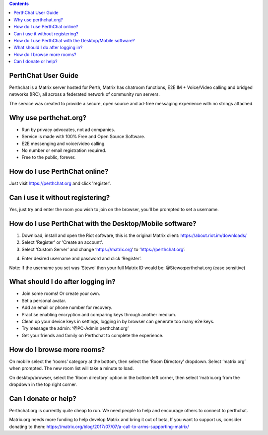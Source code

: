 
.. contents::

PerthChat User Guide
====================

Perthchat is a Matrix server hosted for Perth, Matrix has chatroom functions, E2E IM + Voice/Video calling and bridged networks (IRC), all across a federated network of community run servers.

The service was created to provide a secure, open source and ad-free messaging experience with no strings attached.


Why use perthchat.org?
======================

- Run by privacy advocates, not ad companies.
- Service is made with 100% Free and Open Source Software.
- E2E messenging and voice/video calling.
- No number or email registration required.
- Free to the public, forever.


How do I use PerthChat online?
==============================

Just visit https://perthchat.org and click 'register'.


Can i use it without registering?
=================================

Yes, just try and enter the room you wish to join on the browser, you'll be prompted to set a username.


How do I use PerthChat with the Desktop/Mobile software?
========================================================

1. Download, install and open the Riot software, this is the original Matrix client: https://about.riot.im/downloads/

2. Select 'Register' or 'Create an account'.

3. Select ‘Custom Server’ and change ‘https://matrix.org’ to ‘https://perthchat.org’:

.. image:: Register.png

4. Enter desired username and password and click ‘Register’.

Note: If the username you set was ‘Stewo’ then your full Matrix ID would be:
@Stewo:perthchat.org (case sensitive)


What should I do after logging in?
==================================

- Join some rooms! Or create your own.
- Set a personal avatar.
- Add an email or phone number for recovery.
- Practise enabling encryption and comparing keys through another medium.
- Clean up your device keys in settings, logging in by browser can generate too many e2e keys.
- Try message the admin: ‘@PC-Admin:perthchat.org’
- Get your friends and family on Perthchat to complete the experience.


How do I browse more rooms?
===========================

On mobile select the ‘rooms’ category at the bottom, then select the ‘Room Directory’ dropdown. Select ‘matrix.org’ when prompted. The new room list will take a minute to load.

.. image:: Mobile1.png

.. image:: Mobile2.png

On desktop/browser, select the ‘Room directory’ option in the bottom left corner, then select ‘matrix.org from the dropdown in the top right corner.

.. image:: Desktop.png


Can I donate or help?
=====================

Perthchat.org is currently quite cheap to run. We need people to help and encourage others to connect to perthchat.

Matrix.org needs more funding to help develop Matrix and bring it out of beta, If you want to support us, consider donating to them:
https://matrix.org/blog/2017/07/07/a-call-to-arms-supporting-matrix/


